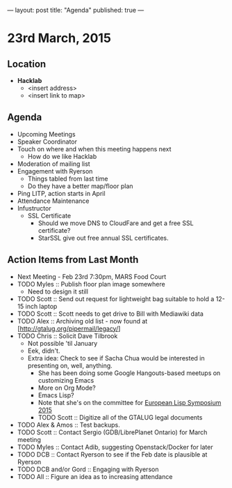 ---
layout: post
title: "Agenda"
published: true
---

* 23rd March, 2015

** Location

- *Hacklab*
 - <insert address>
 - <insert link to map>
 
** Agenda

- Upcoming Meetings
- Speaker Coordinator
- Touch on where and when this meeting happens next
  - How do we like Hacklab
- Moderation of mailing list
- Engagement with Ryerson
  - Things tabled from last time
  - Do they have a better map/floor plan
- Ping LITP, action starts in April
- Attendance Maintenance
- Infustructor
  - SSL Certificate
    - Should we move DNS to CloudFare and get a free SSL certificate?
    - StarSSL give out free annual SSL certificates.

** Action Items from Last Month
  - Next Meeting - Feb 23rd 7:30pm, MARS Food Court
  - TODO Myles :: Publish floor plan image somewhere
    - Need to design it still
  - TODO Scott :: Send out request for lightweight bag suitable to hold a 12-15 inch laptop
  - TODO Scott :: Scott needs to get drive to Bill with Mediawiki data
  - TODO Alex :: Archiving old list - now found at [http://gtalug.org/pipermail/legacy/]
  - TODO Chris :: Solicit Dave Tilbrook
    - Not possible 'til January
    - Eek, didn't.
    - Extra idea: Check to see if Sacha Chua would be interested in presenting on, well, anything.
      - She has been doing some Google Hangouts-based meetups on customizing Emacs
      - More on Org Mode?
      - Emacs Lisp?
      - Note that she's on the committee for [[http://www.european-lisp-symposium.org/content-gabriel-full.html][European Lisp Symposium 2015]]
      - TODO Scott :: Digitize all of the GTALUG legal documents
  - TODO Alex & Amos :: Test backups.
  - TODO Scott :: Contact Sergio (GDB/LibrePlanet Ontario) for March meeting
  - TODO Myles :: Contact Adib, suggesting Openstack/Docker for later
  - TODO DCB :: Contact Ryerson to see if the Feb date is plausible at Ryerson
  - TODO DCB and/or Gord :: Engaging with Ryerson
  - TODO All :: Figure an idea as to increasing attendance
